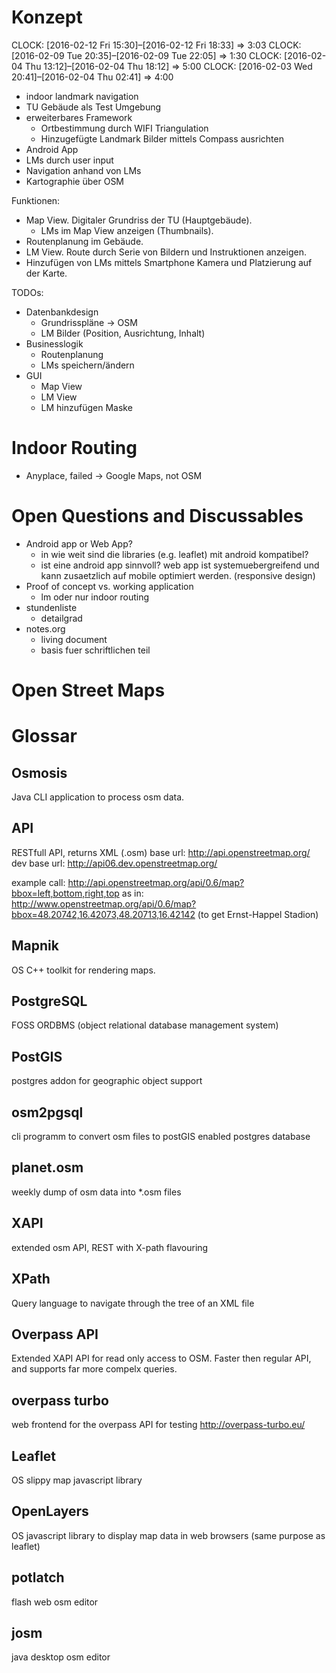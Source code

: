
* Konzept
  CLOCK: [2016-02-12 Fri 15:30]--[2016-02-12 Fri 18:33] =>  3:03
  CLOCK: [2016-02-09 Tue 20:35]--[2016-02-09 Tue 22:05] =>  1:30
  CLOCK: [2016-02-04 Thu 13:12]--[2016-02-04 Thu 18:12] =>  5:00
  CLOCK: [2016-02-03 Wed 20:41]--[2016-02-04 Thu 02:41] =>  4:00

- indoor landmark navigation
- TU Gebäude als Test Umgebung
- erweiterbares Framework
  - Ortbestimmung durch WIFI Triangulation
  - Hinzugefügte Landmark Bilder mittels Compass ausrichten
- Android App
- LMs durch user input
- Navigation anhand von LMs
- Kartographie über OSM

Funktionen:
- Map View. Digitaler Grundriss der TU (Hauptgebäude).
  - LMs im Map View anzeigen (Thumbnails).
- Routenplanung im Gebäude.
- LM View. Route durch Serie von Bildern und Instruktionen anzeigen.
- Hinzufügen von LMs mittels Smartphone Kamera und Platzierung auf der
  Karte.

TODOs:
- Datenbankdesign
  - Grundrisspläne -> OSM
  - LM Bilder (Position, Ausrichtung, Inhalt)
- Businesslogik
  - Routenplanung
  - LMs speichern/ändern
- GUI
  - Map View
  - LM View
  - LM hinzufügen Maske

* Indoor Routing
- Anyplace, failed -> Google Maps, not OSM


* Open Questions and Discussables
- Android app or Web App?
  - in wie weit sind die libraries (e.g. leaflet) mit android kompatibel?
  - ist eine android app sinnvoll? web app ist systemuebergreifend und
    kann zusaetzlich auf mobile optimiert werden. (responsive design)

- Proof of concept vs. working application
  - lm oder nur indoor routing

- stundenliste
  - detailgrad

- notes.org
  - living document
  - basis fuer schriftlichen teil
    

* Open Street Maps

[[file:img/OSM_Components.png]]


* Glossar

** Osmosis
   Java CLI application to process osm data.
** API
   RESTfull API, returns XML (.osm)
   base url: http://api.openstreetmap.org/
   dev base url: http://api06.dev.openstreetmap.org/
   
   example call:
   http://api.openstreetmap.org/api/0.6/map?bbox=left,bottom,right,top
   as in:
   http://www.openstreetmap.org/api/0.6/map?bbox=48.20742,16.42073,48.20713,16.42142
   (to get Ernst-Happel Stadion)

** Mapnik
   OS C++ toolkit for rendering maps.

** PostgreSQL
   FOSS ORDBMS (object relational database management system)

** PostGIS
   postgres addon for geographic object support

** osm2pgsql
   cli programm to convert osm files to postGIS enabled postgres
   database

** planet.osm
   weekly dump of osm data into *.osm files

** XAPI
   extended osm API, REST with X-path flavouring

** XPath
   Query language to navigate through the tree of an XML file

** Overpass API
   Extended XAPI API for read only access to OSM.
   Faster then regular API, and supports far more compelx queries.

** overpass turbo
   web frontend for the overpass API for testing
   http://overpass-turbo.eu/

** Leaflet
   OS slippy map javascript library

** OpenLayers
   OS javascript library to display map data in web browsers (same
   purpose as leaflet)
   
** potlatch
   flash web osm editor

** josm
   java desktop osm editor
